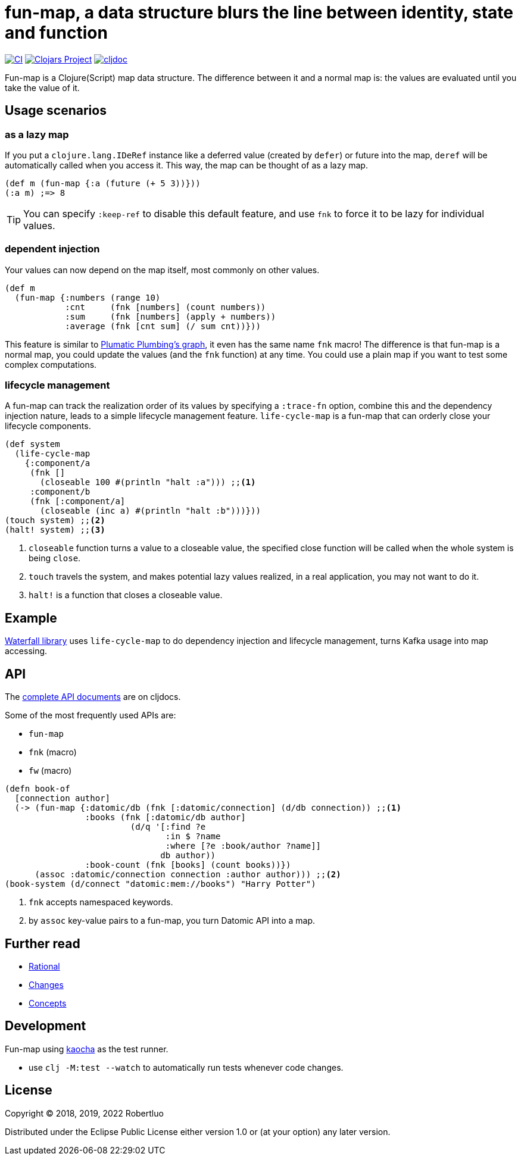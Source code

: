 = fun-map, a data structure blurs the line between identity, state and function
:icons: font

image:https://github.com/robertluo/fun-map/actions/workflows/main.yml/badge.svg[CI,link=https://github.com/robertluo/fun-map/actions/workflows/main.yml]
image:https://img.shields.io/clojars/v/io.github.robertluo/fun-map.svg[Clojars Project,link=https://clojars.org/io.github.robertluo/fun-map]
image:https://cljdoc.xyz/badge/io.github.robertluo/fun-map[cljdoc,link=https://cljdoc.xyz/d/io.github.robertluo/fun-map/CURRENT]

Fun-map is a Clojure(Script) map data structure. The difference between it and a normal map is: the values are evaluated until you take the value of it.

== Usage scenarios

=== as a lazy map

If you put a `clojure.lang.IDeRef` instance like a deferred value (created by `defer`) or future into the map, `deref` will be automatically called when you access it. This way, the map can be thought of as a lazy map.

[source,clojure]
----
(def m (fun-map {:a (future (+ 5 3))}))
(:a m) ;=> 8
----

TIP: You can specify `:keep-ref` to disable this default feature, and use `fnk` to force it to be lazy for individual values.

=== dependent injection

Your values can now depend on the map itself, most commonly on other values.

[source,clojure]
----
(def m
  (fun-map {:numbers (range 10)
            :cnt     (fnk [numbers] (count numbers))
            :sum     (fnk [numbers] (apply + numbers))
            :average (fnk [cnt sum] (/ sum cnt))}))
----

This feature is similar to https://github.com/plumatic/plumbing[Plumatic Plumbing's graph], it even has the same name `fnk` macro! The difference is that fun-map is a normal map, you could update the values (and the `fnk` function) at any time. You could use a plain map if you want to test some complex computations.

=== lifecycle management

A fun-map can track the realization order of its values by specifying a `:trace-fn` option, combine this and the dependency injection nature, leads to a simple lifecycle management feature.
`life-cycle-map` is a fun-map that can orderly close your lifecycle components.

[source,clojure]
----
(def system
  (life-cycle-map
    {:component/a
     (fnk []
       (closeable 100 #(println "halt :a"))) ;;<1>
     :component/b
     (fnk [:component/a]
       (closeable (inc a) #(println "halt :b")))}))
(touch system) ;;<2>
(halt! system) ;;<3>
----
<1> `closeable` function turns a value to a closeable value, the specified close function will be called when the whole system is being `close`. 
<2> `touch` travels the system, and makes potential lazy values realized, in a real application, you may not want to do it.
<3> `halt!` is a function that closes a closeable value.

== Example

https://github.com/robertluo/waterfall[Waterfall library] uses `life-cycle-map` to do dependency injection and lifecycle management, turns Kafka usage into map accessing.

== API

The https://cljdoc.xyz/d/robertluo/fun-map/CURRENT[complete API documents] are on cljdocs.

Some of the most frequently used APIs are:

 * `fun-map`
 * `fnk` (macro)
 * `fw` (macro)

[source,clojure]
----
(defn book-of
  [connection author]
  (-> (fun-map {:datomic/db (fnk [:datomic/connection] (d/db connection)) ;;<1>
                :books (fnk [:datomic/db author]
                         (d/q '[:find ?e 
                                :in $ ?name
                                :where [?e :book/author ?name]]
                               db author))
                :book-count (fnk [books] (count books))})
      (assoc :datomic/connection connection :author author))) ;;<2>
(book-system (d/connect "datomic:mem://books") "Harry Potter")
----
<1> `fnk` accepts namespaced keywords.
<2> by `assoc` key-value pairs to a fun-map, you turn Datomic API into a map.

== Further read
 - xref:doc/rational.adoc[Rational]
 - xref:doc/change_log.adoc[Changes]
 - xref:doc/concepts.adoc[Concepts]

== Development

Fun-map using https://github.com/lambdaisland/kaocha[kaocha] as the test runner.

 - use `clj -M:test --watch` to automatically run tests whenever code changes.

== License

Copyright © 2018, 2019, 2022 Robertluo

Distributed under the Eclipse Public License either version 1.0 or (at
your option) any later version.

